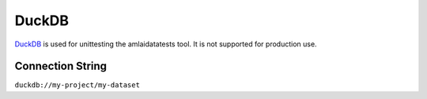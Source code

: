 ======
DuckDB
======

`DuckDB <https://duckdb.org/docs/installation/?version=stable>`_ is used for
unittesting the amlaidatatests tool. It is not supported for production use.

Connection String
=================

``duckdb://my-project/my-dataset``
